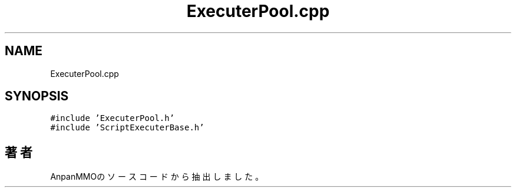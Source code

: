 .TH "ExecuterPool.cpp" 3 "2018年12月21日(金)" "AnpanMMO" \" -*- nroff -*-
.ad l
.nh
.SH NAME
ExecuterPool.cpp
.SH SYNOPSIS
.br
.PP
\fC#include 'ExecuterPool\&.h'\fP
.br
\fC#include 'ScriptExecuterBase\&.h'\fP
.br

.SH "著者"
.PP 
 AnpanMMOのソースコードから抽出しました。
